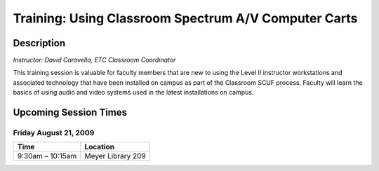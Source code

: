=====================================================
Training: Using Classroom Spectrum A/V Computer Carts
=====================================================

Description
===========

| *Instructor: David Caravella, ETC Classroom Coordinator*

This training session is valuable for faculty members that are new to using the Level II instructor workstations and associated technology that have been installed on campus as part of the Classroom SCUF process. Faculty will learn the basics of using audio and video systems used in the latest installations on campus.

Upcoming Session Times
======================

Friday August 21, 2009
----------------------

+---------------------------+---------------------------+
| Time                      | Location                  |
+===========================+===========================+
| 9:30am – 10:15am          | Meyer Library 209         |
+---------------------------+---------------------------+